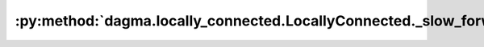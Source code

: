 :py:method:`dagma.locally_connected.LocallyConnected._slow_forward`
================================================================
.. py:method:: _slow_forward(*input, **kwargs)

